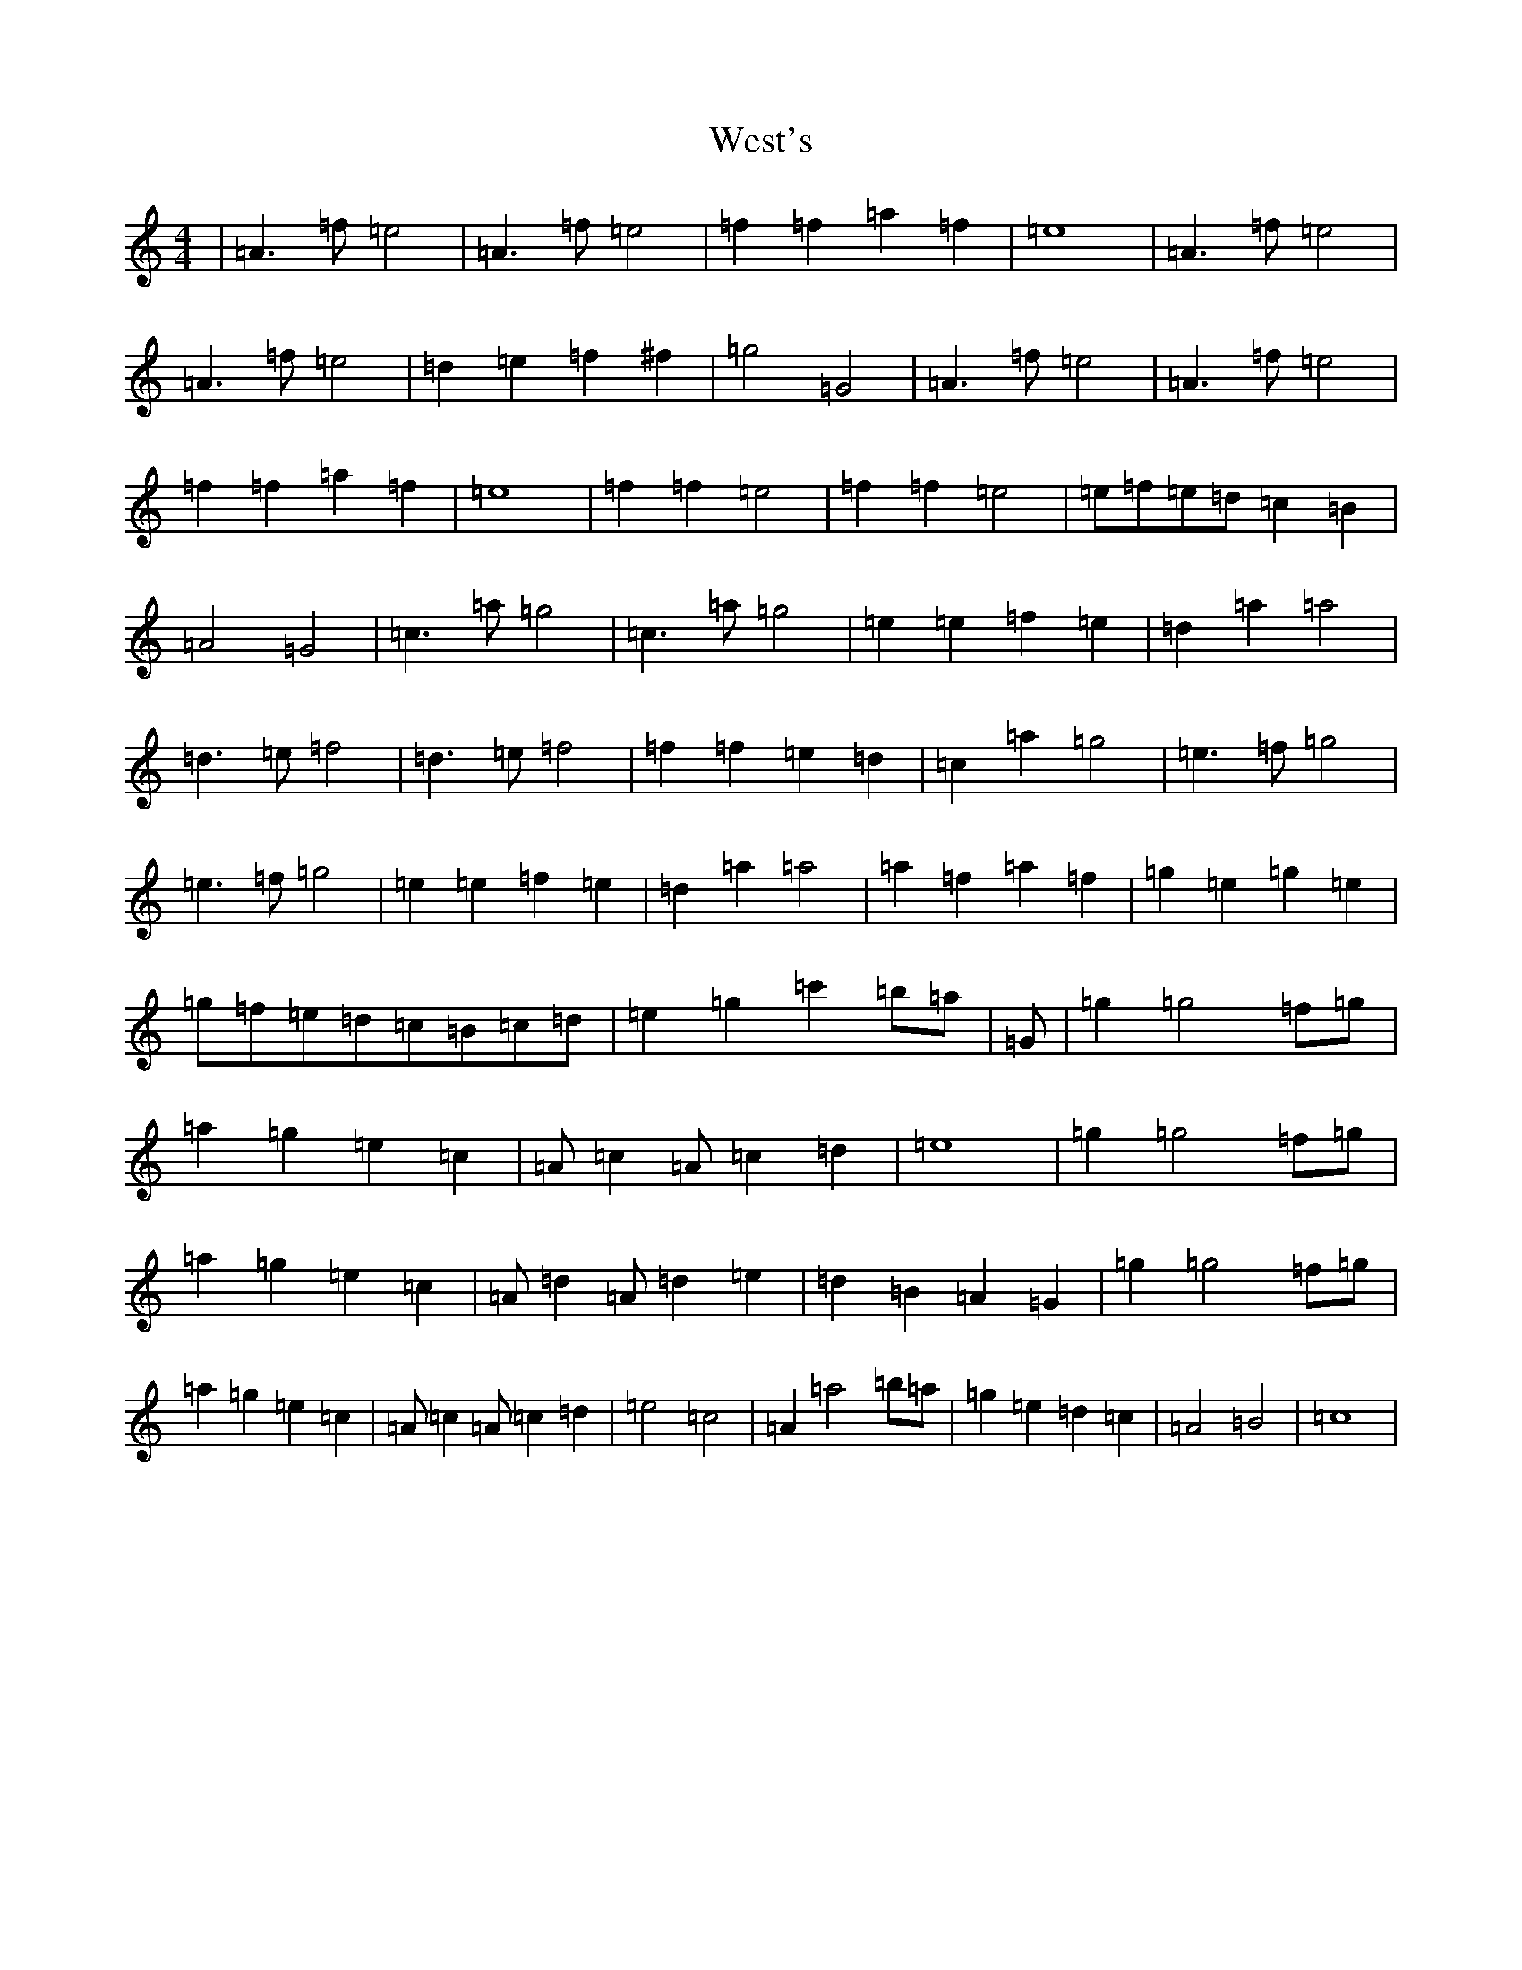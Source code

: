 X: 22735
T: West's
S: https://thesession.org/tunes/9480#setting9480
Z: D Major
R: hornpipe
M:4/4
L:1/8
K: C Major
|=A3=f=e4|=A3=f=e4|=f2=f2=a2=f2|=e8|=A3=f=e4|=A3=f=e4|=d2=e2=f2^f2|=g4=G4|=A3=f=e4|=A3=f=e4|=f2=f2=a2=f2|=e8|=f2=f2=e4|=f2=f2=e4|=e=f=e=d=c2=B2|=A4=G4|=c3=a=g4|=c3=a=g4|=e2=e2=f2=e2|=d2=a2=a4|=d3=e=f4|=d3=e=f4|=f2=f2=e2=d2|=c2=a2=g4|=e3=f=g4|=e3=f=g4|=e2=e2=f2=e2|=d2=a2=a4|=a2=f2=a2=f2|=g2=e2=g2=e2|=g=f=e=d=c=B=c=d|=e2=g2=c'2=b=a|=G|=g2=g4=f=g|=a2=g2=e2=c2|=A=c2=A=c2=d2|=e8|=g2=g4=f=g|=a2=g2=e2=c2|=A=d2=A=d2=e2|=d2=B2=A2=G2|=g2=g4=f=g|=a2=g2=e2=c2|=A=c2=A=c2=d2|=e4=c4|=A2=a4=b=a|=g2=e2=d2=c2|=A4=B4|=c8|